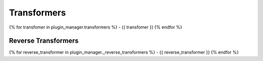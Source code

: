Transformers
============

{% for transfomer in plugin_manager.transformers %}
- {{ transfomer }}
{% endfor %}

Reverse Transformers
--------------------
{% for reverse_transformer in plugin_manager._reverse_transformers %}
- {{ reverse_transformer }}
{% endfor %}
